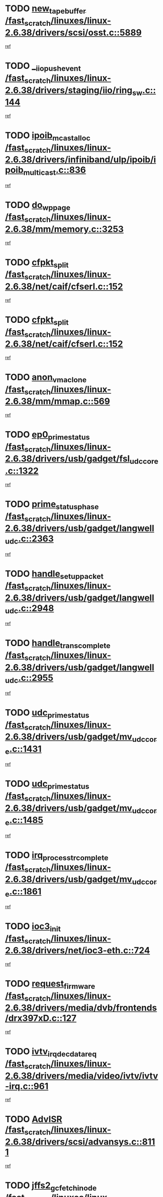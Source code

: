 * TODO [[view:/fast_scratch/linuxes/linux-2.6.38/drivers/scsi/osst.c::face=ovl-face1::linb=5889::colb=10::cole=25][new_tape_buffer /fast_scratch/linuxes/linux-2.6.38/drivers/scsi/osst.c::5889]]
[[view:/fast_scratch/linuxes/linux-2.6.38/drivers/scsi/osst.c::face=ovl-face2::linb=5852::colb=1::cole=11][ref]]
* TODO [[view:/fast_scratch/linuxes/linux-2.6.38/drivers/staging/iio/ring_sw.c::face=ovl-face1::linb=144::colb=8::cole=24][__iio_push_event /fast_scratch/linuxes/linux-2.6.38/drivers/staging/iio/ring_sw.c::144]]
[[view:/fast_scratch/linuxes/linux-2.6.38/drivers/staging/iio/ring_sw.c::face=ovl-face2::linb=142::colb=2::cole=11][ref]]
* TODO [[view:/fast_scratch/linuxes/linux-2.6.38/drivers/infiniband/ulp/ipoib/ipoib_multicast.c::face=ovl-face1::linb=836::colb=12::cole=29][ipoib_mcast_alloc /fast_scratch/linuxes/linux-2.6.38/drivers/infiniband/ulp/ipoib/ipoib_multicast.c::836]]
[[view:/fast_scratch/linuxes/linux-2.6.38/drivers/infiniband/ulp/ipoib/ipoib_multicast.c::face=ovl-face2::linb=799::colb=1::cole=10][ref]]
* TODO [[view:/fast_scratch/linuxes/linux-2.6.38/mm/memory.c::face=ovl-face1::linb=3253::colb=10::cole=20][do_wp_page /fast_scratch/linuxes/linux-2.6.38/mm/memory.c::3253]]
[[view:/fast_scratch/linuxes/linux-2.6.38/mm/memory.c::face=ovl-face2::linb=3248::colb=1::cole=10][ref]]
* TODO [[view:/fast_scratch/linuxes/linux-2.6.38/net/caif/cfserl.c::face=ovl-face1::linb=152::colb=14::cole=25][cfpkt_split /fast_scratch/linuxes/linux-2.6.38/net/caif/cfserl.c::152]]
[[view:/fast_scratch/linuxes/linux-2.6.38/net/caif/cfserl.c::face=ovl-face2::linb=67::colb=1::cole=10][ref]]
* TODO [[view:/fast_scratch/linuxes/linux-2.6.38/net/caif/cfserl.c::face=ovl-face1::linb=152::colb=14::cole=25][cfpkt_split /fast_scratch/linuxes/linux-2.6.38/net/caif/cfserl.c::152]]
[[view:/fast_scratch/linuxes/linux-2.6.38/net/caif/cfserl.c::face=ovl-face2::linb=159::colb=2::cole=11][ref]]
* TODO [[view:/fast_scratch/linuxes/linux-2.6.38/mm/mmap.c::face=ovl-face1::linb=569::colb=7::cole=21][anon_vma_clone /fast_scratch/linuxes/linux-2.6.38/mm/mmap.c::569]]
[[view:/fast_scratch/linuxes/linux-2.6.38/mm/mmap.c::face=ovl-face2::linb=579::colb=2::cole=11][ref]]
* TODO [[view:/fast_scratch/linuxes/linux-2.6.38/drivers/usb/gadget/fsl_udc_core.c::face=ovl-face1::linb=1322::colb=7::cole=23][ep0_prime_status /fast_scratch/linuxes/linux-2.6.38/drivers/usb/gadget/fsl_udc_core.c::1322]]
[[view:/fast_scratch/linuxes/linux-2.6.38/drivers/usb/gadget/fsl_udc_core.c::face=ovl-face2::linb=1299::colb=3::cole=12][ref]]
* TODO [[view:/fast_scratch/linuxes/linux-2.6.38/drivers/usb/gadget/langwell_udc.c::face=ovl-face1::linb=2363::colb=7::cole=25][prime_status_phase /fast_scratch/linuxes/linux-2.6.38/drivers/usb/gadget/langwell_udc.c::2363]]
[[view:/fast_scratch/linuxes/linux-2.6.38/drivers/usb/gadget/langwell_udc.c::face=ovl-face2::linb=2301::colb=3::cole=12][ref]]
* TODO [[view:/fast_scratch/linuxes/linux-2.6.38/drivers/usb/gadget/langwell_udc.c::face=ovl-face1::linb=2948::colb=3::cole=22][handle_setup_packet /fast_scratch/linuxes/linux-2.6.38/drivers/usb/gadget/langwell_udc.c::2948]]
[[view:/fast_scratch/linuxes/linux-2.6.38/drivers/usb/gadget/langwell_udc.c::face=ovl-face2::linb=2908::colb=1::cole=10][ref]]
* TODO [[view:/fast_scratch/linuxes/linux-2.6.38/drivers/usb/gadget/langwell_udc.c::face=ovl-face1::linb=2955::colb=3::cole=24][handle_trans_complete /fast_scratch/linuxes/linux-2.6.38/drivers/usb/gadget/langwell_udc.c::2955]]
[[view:/fast_scratch/linuxes/linux-2.6.38/drivers/usb/gadget/langwell_udc.c::face=ovl-face2::linb=2908::colb=1::cole=10][ref]]
* TODO [[view:/fast_scratch/linuxes/linux-2.6.38/drivers/usb/gadget/mv_udc_core.c::face=ovl-face1::linb=1431::colb=5::cole=21][udc_prime_status /fast_scratch/linuxes/linux-2.6.38/drivers/usb/gadget/mv_udc_core.c::1431]]
[[view:/fast_scratch/linuxes/linux-2.6.38/drivers/usb/gadget/mv_udc_core.c::face=ovl-face2::linb=1423::colb=3::cole=12][ref]]
* TODO [[view:/fast_scratch/linuxes/linux-2.6.38/drivers/usb/gadget/mv_udc_core.c::face=ovl-face1::linb=1485::colb=5::cole=21][udc_prime_status /fast_scratch/linuxes/linux-2.6.38/drivers/usb/gadget/mv_udc_core.c::1485]]
[[view:/fast_scratch/linuxes/linux-2.6.38/drivers/usb/gadget/mv_udc_core.c::face=ovl-face2::linb=1477::colb=3::cole=12][ref]]
* TODO [[view:/fast_scratch/linuxes/linux-2.6.38/drivers/usb/gadget/mv_udc_core.c::face=ovl-face1::linb=1861::colb=2::cole=25][irq_process_tr_complete /fast_scratch/linuxes/linux-2.6.38/drivers/usb/gadget/mv_udc_core.c::1861]]
[[view:/fast_scratch/linuxes/linux-2.6.38/drivers/usb/gadget/mv_udc_core.c::face=ovl-face2::linb=1837::colb=1::cole=10][ref]]
* TODO [[view:/fast_scratch/linuxes/linux-2.6.38/drivers/net/ioc3-eth.c::face=ovl-face1::linb=724::colb=1::cole=10][ioc3_init /fast_scratch/linuxes/linux-2.6.38/drivers/net/ioc3-eth.c::724]]
[[view:/fast_scratch/linuxes/linux-2.6.38/drivers/net/ioc3-eth.c::face=ovl-face2::linb=708::colb=1::cole=10][ref]]
* TODO [[view:/fast_scratch/linuxes/linux-2.6.38/drivers/media/dvb/frontends/drx397xD.c::face=ovl-face1::linb=127::colb=6::cole=22][request_firmware /fast_scratch/linuxes/linux-2.6.38/drivers/media/dvb/frontends/drx397xD.c::127]]
[[view:/fast_scratch/linuxes/linux-2.6.38/drivers/media/dvb/frontends/drx397xD.c::face=ovl-face2::linb=120::colb=1::cole=11][ref]]
* TODO [[view:/fast_scratch/linuxes/linux-2.6.38/drivers/media/video/ivtv/ivtv-irq.c::face=ovl-face1::linb=961::colb=2::cole=23][ivtv_irq_dec_data_req /fast_scratch/linuxes/linux-2.6.38/drivers/media/video/ivtv/ivtv-irq.c::961]]
[[view:/fast_scratch/linuxes/linux-2.6.38/drivers/media/video/ivtv/ivtv-irq.c::face=ovl-face2::linb=886::colb=1::cole=10][ref]]
* TODO [[view:/fast_scratch/linuxes/linux-2.6.38/drivers/scsi/advansys.c::face=ovl-face1::linb=8111::colb=6::cole=12][AdvISR /fast_scratch/linuxes/linux-2.6.38/drivers/scsi/advansys.c::8111]]
[[view:/fast_scratch/linuxes/linux-2.6.38/drivers/scsi/advansys.c::face=ovl-face2::linb=8101::colb=1::cole=10][ref]]
* TODO [[view:/fast_scratch/linuxes/linux-2.6.38/fs/jffs2/wbuf.c::face=ovl-face1::linb=497::colb=8::cole=28][jffs2_gc_fetch_inode /fast_scratch/linuxes/linux-2.6.38/fs/jffs2/wbuf.c::497]]
[[view:/fast_scratch/linuxes/linux-2.6.38/fs/jffs2/wbuf.c::face=ovl-face2::linb=454::colb=1::cole=10][ref]]
* TODO [[view:/fast_scratch/linuxes/linux-2.6.38/fs/jbd2/journal.c::face=ovl-face1::linb=2428::colb=6::cole=11][bdget /fast_scratch/linuxes/linux-2.6.38/fs/jbd2/journal.c::2428]]
[[view:/fast_scratch/linuxes/linux-2.6.38/fs/jbd2/journal.c::face=ovl-face2::linb=2416::colb=1::cole=10][ref]]
* TODO [[view:/fast_scratch/linuxes/linux-2.6.38/fs/jffs2/wbuf.c::face=ovl-face1::linb=916::colb=1::cole=19][jffs2_block_refile /fast_scratch/linuxes/linux-2.6.38/fs/jffs2/wbuf.c::916]]
[[view:/fast_scratch/linuxes/linux-2.6.38/fs/jffs2/wbuf.c::face=ovl-face2::linb=913::colb=1::cole=10][ref]]
* TODO [[view:/fast_scratch/linuxes/linux-2.6.38/fs/jffs2/wbuf.c::face=ovl-face1::linb=281::colb=2::cole=20][jffs2_block_refile /fast_scratch/linuxes/linux-2.6.38/fs/jffs2/wbuf.c::281]]
[[view:/fast_scratch/linuxes/linux-2.6.38/fs/jffs2/wbuf.c::face=ovl-face2::linb=279::colb=1::cole=10][ref]]
* TODO [[view:/fast_scratch/linuxes/linux-2.6.38/fs/jffs2/wbuf.c::face=ovl-face1::linb=283::colb=2::cole=20][jffs2_block_refile /fast_scratch/linuxes/linux-2.6.38/fs/jffs2/wbuf.c::283]]
[[view:/fast_scratch/linuxes/linux-2.6.38/fs/jffs2/wbuf.c::face=ovl-face2::linb=279::colb=1::cole=10][ref]]
* TODO [[view:/fast_scratch/linuxes/linux-2.6.38/drivers/usb/gadget/amd5536udc.c::face=ovl-face1::linb=3042::colb=3::cole=17][usb_disconnect /fast_scratch/linuxes/linux-2.6.38/drivers/usb/gadget/amd5536udc.c::3042]]
[[view:/fast_scratch/linuxes/linux-2.6.38/drivers/usb/gadget/amd5536udc.c::face=ovl-face2::linb=2874::colb=2::cole=11][ref]]
* TODO [[view:/fast_scratch/linuxes/linux-2.6.38/drivers/usb/gadget/amd5536udc.c::face=ovl-face1::linb=3042::colb=3::cole=17][usb_disconnect /fast_scratch/linuxes/linux-2.6.38/drivers/usb/gadget/amd5536udc.c::3042]]
[[view:/fast_scratch/linuxes/linux-2.6.38/drivers/usb/gadget/amd5536udc.c::face=ovl-face2::linb=2934::colb=2::cole=11][ref]]
* TODO [[view:/fast_scratch/linuxes/linux-2.6.38/drivers/usb/gadget/amd5536udc.c::face=ovl-face1::linb=3042::colb=3::cole=17][usb_disconnect /fast_scratch/linuxes/linux-2.6.38/drivers/usb/gadget/amd5536udc.c::3042]]
[[view:/fast_scratch/linuxes/linux-2.6.38/drivers/usb/gadget/amd5536udc.c::face=ovl-face2::linb=2957::colb=2::cole=11][ref]]
* TODO [[view:/fast_scratch/linuxes/linux-2.6.38/drivers/usb/gadget/amd5536udc.c::face=ovl-face1::linb=3042::colb=3::cole=17][usb_disconnect /fast_scratch/linuxes/linux-2.6.38/drivers/usb/gadget/amd5536udc.c::3042]]
[[view:/fast_scratch/linuxes/linux-2.6.38/drivers/usb/gadget/amd5536udc.c::face=ovl-face2::linb=3000::colb=3::cole=12][ref]]
* TODO [[view:/fast_scratch/linuxes/linux-2.6.38/drivers/usb/gadget/amd5536udc.c::face=ovl-face1::linb=3096::colb=13::cole=24][udc_dev_isr /fast_scratch/linuxes/linux-2.6.38/drivers/usb/gadget/amd5536udc.c::3096]]
[[view:/fast_scratch/linuxes/linux-2.6.38/drivers/usb/gadget/amd5536udc.c::face=ovl-face2::linb=3059::colb=1::cole=10][ref]]
* TODO [[view:/fast_scratch/linuxes/linux-2.6.38/drivers/scsi/osst.c::face=ovl-face1::linb=6011::colb=3::cole=21][osst_sysfs_destroy /fast_scratch/linuxes/linux-2.6.38/drivers/scsi/osst.c::6011]]
[[view:/fast_scratch/linuxes/linux-2.6.38/drivers/scsi/osst.c::face=ovl-face2::linb=6008::colb=1::cole=11][ref]]
* TODO [[view:/fast_scratch/linuxes/linux-2.6.38/drivers/scsi/osst.c::face=ovl-face1::linb=6012::colb=3::cole=21][osst_sysfs_destroy /fast_scratch/linuxes/linux-2.6.38/drivers/scsi/osst.c::6012]]
[[view:/fast_scratch/linuxes/linux-2.6.38/drivers/scsi/osst.c::face=ovl-face2::linb=6008::colb=1::cole=11][ref]]
* TODO [[view:/fast_scratch/linuxes/linux-2.6.38/fs/ext2/super.c::face=ovl-face1::linb=1221::colb=6::cole=19][parse_options /fast_scratch/linuxes/linux-2.6.38/fs/ext2/super.c::1221]]
[[view:/fast_scratch/linuxes/linux-2.6.38/fs/ext2/super.c::face=ovl-face2::linb=1210::colb=1::cole=10][ref]]
* TODO [[view:/fast_scratch/linuxes/linux-2.6.38/mm/shmem.c::face=ovl-face1::linb=1354::colb=23::cole=47][add_to_page_cache_locked /fast_scratch/linuxes/linux-2.6.38/mm/shmem.c::1354]]
[[view:/fast_scratch/linuxes/linux-2.6.38/mm/shmem.c::face=ovl-face2::linb=1275::colb=1::cole=10][ref]]
* TODO [[view:/fast_scratch/linuxes/linux-2.6.38/mm/shmem.c::face=ovl-face1::linb=966::colb=10::cole=34][add_to_page_cache_locked /fast_scratch/linuxes/linux-2.6.38/mm/shmem.c::966]]
[[view:/fast_scratch/linuxes/linux-2.6.38/mm/shmem.c::face=ovl-face2::linb=963::colb=1::cole=10][ref]]
* TODO [[view:/fast_scratch/linuxes/linux-2.6.38/net/caif/cfserl.c::face=ovl-face1::linb=71::colb=6::cole=18][cfpkt_append /fast_scratch/linuxes/linux-2.6.38/net/caif/cfserl.c::71]]
[[view:/fast_scratch/linuxes/linux-2.6.38/net/caif/cfserl.c::face=ovl-face2::linb=67::colb=1::cole=10][ref]]
* TODO [[view:/fast_scratch/linuxes/linux-2.6.38/net/caif/cfserl.c::face=ovl-face1::linb=163::colb=11::cole=23][cfpkt_append /fast_scratch/linuxes/linux-2.6.38/net/caif/cfserl.c::163]]
[[view:/fast_scratch/linuxes/linux-2.6.38/net/caif/cfserl.c::face=ovl-face2::linb=159::colb=2::cole=11][ref]]
* TODO [[view:/fast_scratch/linuxes/linux-2.6.38/net/caif/cfrfml.c::face=ovl-face1::linb=133::colb=12::cole=22][rfm_append /fast_scratch/linuxes/linux-2.6.38/net/caif/cfrfml.c::133]]
[[view:/fast_scratch/linuxes/linux-2.6.38/net/caif/cfrfml.c::face=ovl-face2::linb=112::colb=1::cole=10][ref]]
* TODO [[view:/fast_scratch/linuxes/linux-2.6.38/net/caif/cfrfml.c::face=ovl-face1::linb=153::colb=11::cole=21][rfm_append /fast_scratch/linuxes/linux-2.6.38/net/caif/cfrfml.c::153]]
[[view:/fast_scratch/linuxes/linux-2.6.38/net/caif/cfrfml.c::face=ovl-face2::linb=112::colb=1::cole=10][ref]]
* TODO [[view:/fast_scratch/linuxes/linux-2.6.38/arch/xtensa/platforms/iss/network.c::face=ovl-face1::linb=432::colb=3::cole=12][dev_close /fast_scratch/linuxes/linux-2.6.38/arch/xtensa/platforms/iss/network.c::432]]
[[view:/fast_scratch/linuxes/linux-2.6.38/arch/xtensa/platforms/iss/network.c::face=ovl-face2::linb=412::colb=1::cole=10][ref]]
* TODO [[view:/fast_scratch/linuxes/linux-2.6.38/net/mac80211/mesh_pathtbl.c::face=ovl-face1::linb=339::colb=10::cole=25][mesh_table_grow /fast_scratch/linuxes/linux-2.6.38/net/mac80211/mesh_pathtbl.c::339]]
[[view:/fast_scratch/linuxes/linux-2.6.38/net/mac80211/mesh_pathtbl.c::face=ovl-face2::linb=337::colb=1::cole=11][ref]]
* TODO [[view:/fast_scratch/linuxes/linux-2.6.38/net/mac80211/mesh_pathtbl.c::face=ovl-face1::linb=357::colb=10::cole=25][mesh_table_grow /fast_scratch/linuxes/linux-2.6.38/net/mac80211/mesh_pathtbl.c::357]]
[[view:/fast_scratch/linuxes/linux-2.6.38/net/mac80211/mesh_pathtbl.c::face=ovl-face2::linb=355::colb=1::cole=11][ref]]
* TODO [[view:/fast_scratch/linuxes/linux-2.6.38/drivers/net/xen-netfront.c::face=ovl-face1::linb=1008::colb=1::cole=24][xennet_alloc_rx_buffers /fast_scratch/linuxes/linux-2.6.38/drivers/net/xen-netfront.c::1008]]
[[view:/fast_scratch/linuxes/linux-2.6.38/drivers/net/xen-netfront.c::face=ovl-face2::linb=901::colb=1::cole=10][ref]]
* TODO [[view:/fast_scratch/linuxes/linux-2.6.38/drivers/net/defxx.c::face=ovl-face1::linb=1904::colb=2::cole=16][dfx_int_common /fast_scratch/linuxes/linux-2.6.38/drivers/net/defxx.c::1904]]
[[view:/fast_scratch/linuxes/linux-2.6.38/drivers/net/defxx.c::face=ovl-face2::linb=1897::colb=2::cole=11][ref]]
* TODO [[view:/fast_scratch/linuxes/linux-2.6.38/drivers/net/defxx.c::face=ovl-face1::linb=1930::colb=2::cole=16][dfx_int_common /fast_scratch/linuxes/linux-2.6.38/drivers/net/defxx.c::1930]]
[[view:/fast_scratch/linuxes/linux-2.6.38/drivers/net/defxx.c::face=ovl-face2::linb=1923::colb=2::cole=11][ref]]
* TODO [[view:/fast_scratch/linuxes/linux-2.6.38/drivers/net/defxx.c::face=ovl-face1::linb=1955::colb=2::cole=16][dfx_int_common /fast_scratch/linuxes/linux-2.6.38/drivers/net/defxx.c::1955]]
[[view:/fast_scratch/linuxes/linux-2.6.38/drivers/net/defxx.c::face=ovl-face2::linb=1952::colb=2::cole=11][ref]]
* TODO [[view:/fast_scratch/linuxes/linux-2.6.38/drivers/tty/tty_io.c::face=ovl-face1::linb=579::colb=2::cole=14][__tty_fasync /fast_scratch/linuxes/linux-2.6.38/drivers/tty/tty_io.c::579]]
[[view:/fast_scratch/linuxes/linux-2.6.38/drivers/tty/tty_io.c::face=ovl-face2::linb=570::colb=1::cole=10][ref]]
* TODO [[view:/fast_scratch/linuxes/linux-2.6.38/fs/afs/flock.c::face=ovl-face1::linb=412::colb=7::cole=22][posix_lock_file /fast_scratch/linuxes/linux-2.6.38/fs/afs/flock.c::412]]
[[view:/fast_scratch/linuxes/linux-2.6.38/fs/afs/flock.c::face=ovl-face2::linb=289::colb=1::cole=10][ref]]
* TODO [[view:/fast_scratch/linuxes/linux-2.6.38/fs/afs/flock.c::face=ovl-face1::linb=412::colb=7::cole=22][posix_lock_file /fast_scratch/linuxes/linux-2.6.38/fs/afs/flock.c::412]]
[[view:/fast_scratch/linuxes/linux-2.6.38/fs/afs/flock.c::face=ovl-face2::linb=358::colb=2::cole=11][ref]]
* TODO [[view:/fast_scratch/linuxes/linux-2.6.38/fs/afs/flock.c::face=ovl-face1::linb=412::colb=7::cole=22][posix_lock_file /fast_scratch/linuxes/linux-2.6.38/fs/afs/flock.c::412]]
[[view:/fast_scratch/linuxes/linux-2.6.38/fs/afs/flock.c::face=ovl-face2::linb=367::colb=1::cole=10][ref]]
* TODO [[view:/fast_scratch/linuxes/linux-2.6.38/fs/afs/flock.c::face=ovl-face1::linb=412::colb=7::cole=22][posix_lock_file /fast_scratch/linuxes/linux-2.6.38/fs/afs/flock.c::412]]
[[view:/fast_scratch/linuxes/linux-2.6.38/fs/afs/flock.c::face=ovl-face2::linb=397::colb=1::cole=10][ref]]
* TODO [[view:/fast_scratch/linuxes/linux-2.6.38/fs/afs/flock.c::face=ovl-face1::linb=457::colb=7::cole=22][posix_lock_file /fast_scratch/linuxes/linux-2.6.38/fs/afs/flock.c::457]]
[[view:/fast_scratch/linuxes/linux-2.6.38/fs/afs/flock.c::face=ovl-face2::linb=456::colb=1::cole=10][ref]]
* TODO [[view:/fast_scratch/linuxes/linux-2.6.38/mm/mmap.c::face=ovl-face1::linb=659::colb=3::cole=7][fput /fast_scratch/linuxes/linux-2.6.38/mm/mmap.c::659]]
[[view:/fast_scratch/linuxes/linux-2.6.38/mm/mmap.c::face=ovl-face2::linb=579::colb=2::cole=11][ref]]
* TODO [[view:/fast_scratch/linuxes/linux-2.6.38/mm/mmap.c::face=ovl-face1::linb=661::colb=4::cole=24][removed_exe_file_vma /fast_scratch/linuxes/linux-2.6.38/mm/mmap.c::661]]
[[view:/fast_scratch/linuxes/linux-2.6.38/mm/mmap.c::face=ovl-face2::linb=579::colb=2::cole=11][ref]]
* TODO [[view:/fast_scratch/linuxes/linux-2.6.38/drivers/staging/iio/ring_sw.c::face=ovl-face1::linb=128::colb=8::cole=40][iio_push_or_escallate_ring_event /fast_scratch/linuxes/linux-2.6.38/drivers/staging/iio/ring_sw.c::128]]
[[view:/fast_scratch/linuxes/linux-2.6.38/drivers/staging/iio/ring_sw.c::face=ovl-face2::linb=126::colb=2::cole=11][ref]]
* TODO [[view:/fast_scratch/linuxes/linux-2.6.38/arch/powerpc/platforms/pasemi/dma_lib.c::face=ovl-face1::linb=531::colb=12::cole=26][pci_get_device /fast_scratch/linuxes/linux-2.6.38/arch/powerpc/platforms/pasemi/dma_lib.c::531]]
[[view:/fast_scratch/linuxes/linux-2.6.38/arch/powerpc/platforms/pasemi/dma_lib.c::face=ovl-face2::linb=525::colb=1::cole=10][ref]]
* TODO [[view:/fast_scratch/linuxes/linux-2.6.38/arch/powerpc/platforms/pasemi/dma_lib.c::face=ovl-face1::linb=540::colb=12::cole=26][pci_get_device /fast_scratch/linuxes/linux-2.6.38/arch/powerpc/platforms/pasemi/dma_lib.c::540]]
[[view:/fast_scratch/linuxes/linux-2.6.38/arch/powerpc/platforms/pasemi/dma_lib.c::face=ovl-face2::linb=525::colb=1::cole=10][ref]]
* TODO [[view:/fast_scratch/linuxes/linux-2.6.38/arch/powerpc/platforms/pasemi/dma_lib.c::face=ovl-face1::linb=557::colb=13::cole=27][pci_get_device /fast_scratch/linuxes/linux-2.6.38/arch/powerpc/platforms/pasemi/dma_lib.c::557]]
[[view:/fast_scratch/linuxes/linux-2.6.38/arch/powerpc/platforms/pasemi/dma_lib.c::face=ovl-face2::linb=525::colb=1::cole=10][ref]]
* TODO [[view:/fast_scratch/linuxes/linux-2.6.38/arch/powerpc/platforms/pasemi/dma_lib.c::face=ovl-face1::linb=559::colb=13::cole=27][pci_get_device /fast_scratch/linuxes/linux-2.6.38/arch/powerpc/platforms/pasemi/dma_lib.c::559]]
[[view:/fast_scratch/linuxes/linux-2.6.38/arch/powerpc/platforms/pasemi/dma_lib.c::face=ovl-face2::linb=525::colb=1::cole=10][ref]]
* TODO [[view:/fast_scratch/linuxes/linux-2.6.38/arch/powerpc/platforms/pasemi/dma_lib.c::face=ovl-face1::linb=564::colb=13::cole=27][pci_get_device /fast_scratch/linuxes/linux-2.6.38/arch/powerpc/platforms/pasemi/dma_lib.c::564]]
[[view:/fast_scratch/linuxes/linux-2.6.38/arch/powerpc/platforms/pasemi/dma_lib.c::face=ovl-face2::linb=525::colb=1::cole=10][ref]]
* TODO [[view:/fast_scratch/linuxes/linux-2.6.38/arch/powerpc/platforms/pasemi/dma_lib.c::face=ovl-face1::linb=566::colb=13::cole=27][pci_get_device /fast_scratch/linuxes/linux-2.6.38/arch/powerpc/platforms/pasemi/dma_lib.c::566]]
[[view:/fast_scratch/linuxes/linux-2.6.38/arch/powerpc/platforms/pasemi/dma_lib.c::face=ovl-face2::linb=525::colb=1::cole=10][ref]]
* TODO [[view:/fast_scratch/linuxes/linux-2.6.38/drivers/usb/gadget/goku_udc.c::face=ovl-face1::linb=1537::colb=2::cole=9][command /fast_scratch/linuxes/linux-2.6.38/drivers/usb/gadget/goku_udc.c::1537]]
[[view:/fast_scratch/linuxes/linux-2.6.38/drivers/usb/gadget/goku_udc.c::face=ovl-face2::linb=1530::colb=1::cole=10][ref]]
* TODO [[view:/fast_scratch/linuxes/linux-2.6.38/drivers/usb/gadget/goku_udc.c::face=ovl-face1::linb=1646::colb=2::cole=11][ep0_setup /fast_scratch/linuxes/linux-2.6.38/drivers/usb/gadget/goku_udc.c::1646]]
[[view:/fast_scratch/linuxes/linux-2.6.38/drivers/usb/gadget/goku_udc.c::face=ovl-face2::linb=1559::colb=1::cole=10][ref]]
* TODO [[view:/fast_scratch/linuxes/linux-2.6.38/drivers/usb/gadget/goku_udc.c::face=ovl-face1::linb=1646::colb=2::cole=11][ep0_setup /fast_scratch/linuxes/linux-2.6.38/drivers/usb/gadget/goku_udc.c::1646]]
[[view:/fast_scratch/linuxes/linux-2.6.38/drivers/usb/gadget/goku_udc.c::face=ovl-face2::linb=1612::colb=5::cole=14][ref]]
* TODO [[view:/fast_scratch/linuxes/linux-2.6.38/drivers/usb/gadget/goku_udc.c::face=ovl-face1::linb=1646::colb=2::cole=11][ep0_setup /fast_scratch/linuxes/linux-2.6.38/drivers/usb/gadget/goku_udc.c::1646]]
[[view:/fast_scratch/linuxes/linux-2.6.38/drivers/usb/gadget/goku_udc.c::face=ovl-face2::linb=1627::colb=5::cole=14][ref]]
* TODO [[view:/fast_scratch/linuxes/linux-2.6.38/drivers/usb/gadget/goku_udc.c::face=ovl-face1::linb=1653::colb=3::cole=7][nuke /fast_scratch/linuxes/linux-2.6.38/drivers/usb/gadget/goku_udc.c::1653]]
[[view:/fast_scratch/linuxes/linux-2.6.38/drivers/usb/gadget/goku_udc.c::face=ovl-face2::linb=1559::colb=1::cole=10][ref]]
* TODO [[view:/fast_scratch/linuxes/linux-2.6.38/drivers/usb/gadget/goku_udc.c::face=ovl-face1::linb=1653::colb=3::cole=7][nuke /fast_scratch/linuxes/linux-2.6.38/drivers/usb/gadget/goku_udc.c::1653]]
[[view:/fast_scratch/linuxes/linux-2.6.38/drivers/usb/gadget/goku_udc.c::face=ovl-face2::linb=1612::colb=5::cole=14][ref]]
* TODO [[view:/fast_scratch/linuxes/linux-2.6.38/drivers/usb/gadget/goku_udc.c::face=ovl-face1::linb=1653::colb=3::cole=7][nuke /fast_scratch/linuxes/linux-2.6.38/drivers/usb/gadget/goku_udc.c::1653]]
[[view:/fast_scratch/linuxes/linux-2.6.38/drivers/usb/gadget/goku_udc.c::face=ovl-face2::linb=1627::colb=5::cole=14][ref]]
* TODO [[view:/fast_scratch/linuxes/linux-2.6.38/drivers/usb/gadget/goku_udc.c::face=ovl-face1::linb=1571::colb=3::cole=16][stop_activity /fast_scratch/linuxes/linux-2.6.38/drivers/usb/gadget/goku_udc.c::1571]]
[[view:/fast_scratch/linuxes/linux-2.6.38/drivers/usb/gadget/goku_udc.c::face=ovl-face2::linb=1559::colb=1::cole=10][ref]]
* TODO [[view:/fast_scratch/linuxes/linux-2.6.38/drivers/usb/gadget/goku_udc.c::face=ovl-face1::linb=1571::colb=3::cole=16][stop_activity /fast_scratch/linuxes/linux-2.6.38/drivers/usb/gadget/goku_udc.c::1571]]
[[view:/fast_scratch/linuxes/linux-2.6.38/drivers/usb/gadget/goku_udc.c::face=ovl-face2::linb=1612::colb=5::cole=14][ref]]
* TODO [[view:/fast_scratch/linuxes/linux-2.6.38/drivers/usb/gadget/goku_udc.c::face=ovl-face1::linb=1571::colb=3::cole=16][stop_activity /fast_scratch/linuxes/linux-2.6.38/drivers/usb/gadget/goku_udc.c::1571]]
[[view:/fast_scratch/linuxes/linux-2.6.38/drivers/usb/gadget/goku_udc.c::face=ovl-face2::linb=1627::colb=5::cole=14][ref]]
* TODO [[view:/fast_scratch/linuxes/linux-2.6.38/drivers/usb/gadget/goku_udc.c::face=ovl-face1::linb=1586::colb=5::cole=18][stop_activity /fast_scratch/linuxes/linux-2.6.38/drivers/usb/gadget/goku_udc.c::1586]]
[[view:/fast_scratch/linuxes/linux-2.6.38/drivers/usb/gadget/goku_udc.c::face=ovl-face2::linb=1559::colb=1::cole=10][ref]]
* TODO [[view:/fast_scratch/linuxes/linux-2.6.38/drivers/usb/gadget/goku_udc.c::face=ovl-face1::linb=1586::colb=5::cole=18][stop_activity /fast_scratch/linuxes/linux-2.6.38/drivers/usb/gadget/goku_udc.c::1586]]
[[view:/fast_scratch/linuxes/linux-2.6.38/drivers/usb/gadget/goku_udc.c::face=ovl-face2::linb=1612::colb=5::cole=14][ref]]
* TODO [[view:/fast_scratch/linuxes/linux-2.6.38/drivers/usb/gadget/goku_udc.c::face=ovl-face1::linb=1586::colb=5::cole=18][stop_activity /fast_scratch/linuxes/linux-2.6.38/drivers/usb/gadget/goku_udc.c::1586]]
[[view:/fast_scratch/linuxes/linux-2.6.38/drivers/usb/gadget/goku_udc.c::face=ovl-face2::linb=1627::colb=5::cole=14][ref]]
* TODO [[view:/fast_scratch/linuxes/linux-2.6.38/drivers/usb/gadget/goku_udc.c::face=ovl-face1::linb=1582::colb=4::cole=13][ep0_start /fast_scratch/linuxes/linux-2.6.38/drivers/usb/gadget/goku_udc.c::1582]]
[[view:/fast_scratch/linuxes/linux-2.6.38/drivers/usb/gadget/goku_udc.c::face=ovl-face2::linb=1559::colb=1::cole=10][ref]]
* TODO [[view:/fast_scratch/linuxes/linux-2.6.38/drivers/usb/gadget/goku_udc.c::face=ovl-face1::linb=1582::colb=4::cole=13][ep0_start /fast_scratch/linuxes/linux-2.6.38/drivers/usb/gadget/goku_udc.c::1582]]
[[view:/fast_scratch/linuxes/linux-2.6.38/drivers/usb/gadget/goku_udc.c::face=ovl-face2::linb=1612::colb=5::cole=14][ref]]
* TODO [[view:/fast_scratch/linuxes/linux-2.6.38/drivers/usb/gadget/goku_udc.c::face=ovl-face1::linb=1582::colb=4::cole=13][ep0_start /fast_scratch/linuxes/linux-2.6.38/drivers/usb/gadget/goku_udc.c::1582]]
[[view:/fast_scratch/linuxes/linux-2.6.38/drivers/usb/gadget/goku_udc.c::face=ovl-face2::linb=1627::colb=5::cole=14][ref]]
* TODO [[view:/fast_scratch/linuxes/linux-2.6.38/drivers/usb/gadget/goku_udc.c::face=ovl-face1::linb=1407::colb=2::cole=12][udc_enable /fast_scratch/linuxes/linux-2.6.38/drivers/usb/gadget/goku_udc.c::1407]]
[[view:/fast_scratch/linuxes/linux-2.6.38/drivers/usb/gadget/goku_udc.c::face=ovl-face2::linb=1403::colb=2::cole=11][ref]]
* TODO [[view:/fast_scratch/linuxes/linux-2.6.38/drivers/net/3c59x.c::face=ovl-face1::linb=2444::colb=3::cole=15][vortex_error /fast_scratch/linuxes/linux-2.6.38/drivers/net/3c59x.c::2444]]
[[view:/fast_scratch/linuxes/linux-2.6.38/drivers/net/3c59x.c::face=ovl-face2::linb=2362::colb=1::cole=10][ref]]
* TODO [[view:/fast_scratch/linuxes/linux-2.6.38/drivers/net/3c59x.c::face=ovl-face1::linb=2308::colb=3::cole=15][vortex_error /fast_scratch/linuxes/linux-2.6.38/drivers/net/3c59x.c::2308]]
[[view:/fast_scratch/linuxes/linux-2.6.38/drivers/net/3c59x.c::face=ovl-face2::linb=2242::colb=1::cole=10][ref]]
* TODO [[view:/fast_scratch/linuxes/linux-2.6.38/drivers/usb/host/r8a66597-hcd.c::face=ovl-face1::linb=1651::colb=3::cole=26][r8a66597_usb_disconnect /fast_scratch/linuxes/linux-2.6.38/drivers/usb/host/r8a66597-hcd.c::1651]]
[[view:/fast_scratch/linuxes/linux-2.6.38/drivers/usb/host/r8a66597-hcd.c::face=ovl-face2::linb=1628::colb=1::cole=10][ref]]
* TODO [[view:/fast_scratch/linuxes/linux-2.6.38/drivers/usb/host/r8a66597-hcd.c::face=ovl-face1::linb=1671::colb=3::cole=26][r8a66597_usb_disconnect /fast_scratch/linuxes/linux-2.6.38/drivers/usb/host/r8a66597-hcd.c::1671]]
[[view:/fast_scratch/linuxes/linux-2.6.38/drivers/usb/host/r8a66597-hcd.c::face=ovl-face2::linb=1628::colb=1::cole=10][ref]]
* TODO [[view:/fast_scratch/linuxes/linux-2.6.38/drivers/usb/host/r8a66597-hcd.c::face=ovl-face1::linb=1682::colb=3::cole=19][check_next_phase /fast_scratch/linuxes/linux-2.6.38/drivers/usb/host/r8a66597-hcd.c::1682]]
[[view:/fast_scratch/linuxes/linux-2.6.38/drivers/usb/host/r8a66597-hcd.c::face=ovl-face2::linb=1628::colb=1::cole=10][ref]]
* TODO [[view:/fast_scratch/linuxes/linux-2.6.38/drivers/usb/host/r8a66597-hcd.c::face=ovl-face1::linb=1686::colb=3::cole=19][check_next_phase /fast_scratch/linuxes/linux-2.6.38/drivers/usb/host/r8a66597-hcd.c::1686]]
[[view:/fast_scratch/linuxes/linux-2.6.38/drivers/usb/host/r8a66597-hcd.c::face=ovl-face2::linb=1628::colb=1::cole=10][ref]]
* TODO [[view:/fast_scratch/linuxes/linux-2.6.38/drivers/usb/host/r8a66597-hcd.c::face=ovl-face1::linb=1693::colb=3::cole=17][irq_pipe_empty /fast_scratch/linuxes/linux-2.6.38/drivers/usb/host/r8a66597-hcd.c::1693]]
[[view:/fast_scratch/linuxes/linux-2.6.38/drivers/usb/host/r8a66597-hcd.c::face=ovl-face2::linb=1628::colb=1::cole=10][ref]]
* TODO [[view:/fast_scratch/linuxes/linux-2.6.38/drivers/usb/host/r8a66597-hcd.c::face=ovl-face1::linb=1695::colb=3::cole=16][irq_pipe_nrdy /fast_scratch/linuxes/linux-2.6.38/drivers/usb/host/r8a66597-hcd.c::1695]]
[[view:/fast_scratch/linuxes/linux-2.6.38/drivers/usb/host/r8a66597-hcd.c::face=ovl-face2::linb=1628::colb=1::cole=10][ref]]
* TODO [[view:/fast_scratch/linuxes/linux-2.6.38/drivers/usb/host/r8a66597-hcd.c::face=ovl-face1::linb=1691::colb=3::cole=17][irq_pipe_ready /fast_scratch/linuxes/linux-2.6.38/drivers/usb/host/r8a66597-hcd.c::1691]]
[[view:/fast_scratch/linuxes/linux-2.6.38/drivers/usb/host/r8a66597-hcd.c::face=ovl-face2::linb=1628::colb=1::cole=10][ref]]
